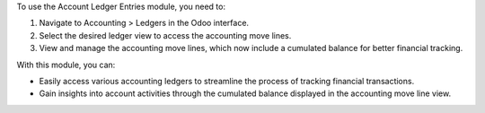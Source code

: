 To use the Account Ledger Entries module, you need to:

#. Navigate to Accounting > Ledgers in the Odoo interface.
#. Select the desired ledger view to access the accounting move lines.
#. View and manage the accounting move lines, which now include a cumulated balance for better financial tracking.

With this module, you can:

* Easily access various accounting ledgers to streamline the process of tracking financial transactions.

* Gain insights into account activities through the cumulated balance displayed in the accounting move line view.
